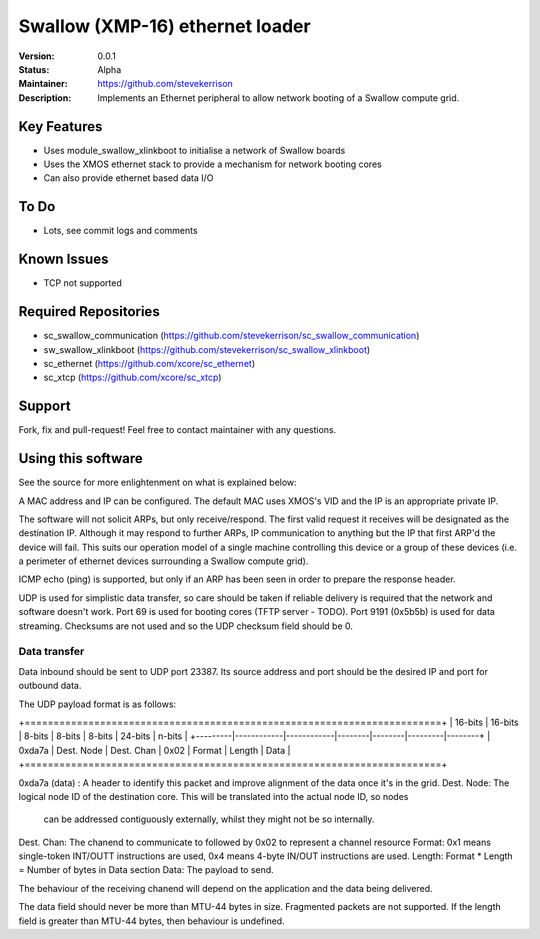 Swallow (XMP-16) ethernet loader
.......

:Version:  0.0.1

:Status:  Alpha

:Maintainer:  https://github.com/stevekerrison

:Description:  Implements an Ethernet peripheral to allow network booting of a Swallow compute grid.


Key Features
============

* Uses module_swallow_xlinkboot to initialise a network of Swallow boards
* Uses the XMOS ethernet stack to provide a mechanism for network booting cores
* Can also provide ethernet based data I/O

To Do
=====

* Lots, see commit logs and comments

Known Issues
============

* TCP not supported

Required Repositories
================

* sc_swallow_communication (https://github.com/stevekerrison/sc_swallow_communication)
* sw_swallow_xlinkboot (https://github.com/stevekerrison/sc_swallow_xlinkboot)
* sc_ethernet (https://github.com/xcore/sc_ethernet)
* sc_xtcp (https://github.com/xcore/sc_xtcp)

Support
=======

Fork, fix and pull-request! Feel free to contact maintainer with any questions.

Using this software
===================

See the source for more enlightenment on what is explained below:

A MAC address and IP can be configured. The default MAC uses XMOS's VID and the IP is an appropriate private IP.

The software will not solicit ARPs, but only receive/respond. The first valid request it receives will be designated as
the destination IP. Although it may respond to further ARPs, IP communication to anything but the IP that first ARP'd
the device will fail. This suits our operation model of a single machine controlling this device or a group of these
devices (i.e. a perimeter of ethernet devices surrounding a Swallow compute grid).

ICMP echo (ping) is supported, but only if an ARP has been seen in order to prepare the response header.

UDP is used for simplistic data transfer, so care should be taken if reliable delivery is required that the network
and software doesn't work. Port 69 is used for booting cores (TFTP server - TODO). Port 9191 (0x5b5b) is used for data
streaming. Checksums are not used and so the UDP checksum field should be 0.

Data transfer
-------------

Data inbound should be sent to UDP port 23387. Its source address and port should be the desired IP and port for outbound
data.

The UDP payload format is as follows:

+========================================================================+
| 16-bits |  16-bits   |    8-bits  | 8-bits | 8-bits | 24-bits | n-bits |
+---------|------------|------------|--------|--------|---------|--------+
| 0xda7a  | Dest. Node | Dest. Chan |  0x02  | Format | Length  |  Data  |
+========================================================================+

0xda7a (data) : A header to identify this packet and improve alignment of the data once it's in the grid.
Dest. Node: The logical node ID of the destination core. This will be translated into the actual node ID, so nodes
 can be addressed contiguously externally, whilst they might not be so internally.
Dest. Chan: The chanend to communicate to followed by 0x02 to represent a channel resource
Format: 0x1 means single-token INT/OUTT instructions are used, 0x4 means 4-byte IN/OUT instructions are used.
Length: Format * Length = Number of bytes in Data section
Data: The payload to send.

The behaviour of the receiving chanend will depend on the application and the data being delivered.

The data field should never be more than MTU-44 bytes in size. Fragmented packets are not supported.
If the length field is greater than MTU-44 bytes, then behaviour is undefined.


